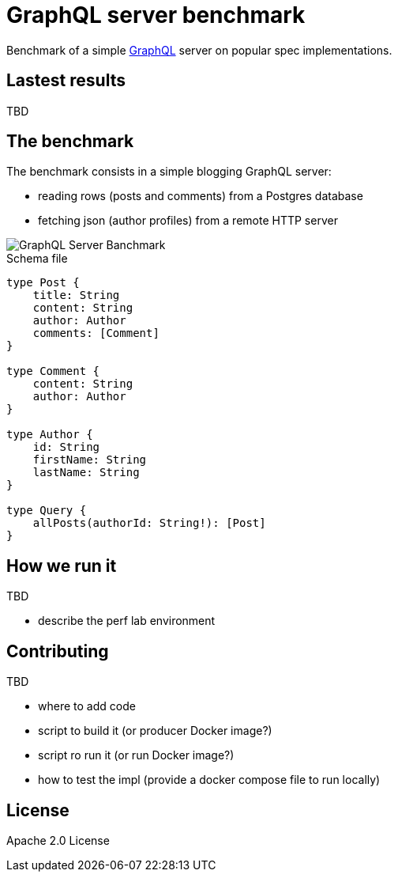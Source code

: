 = GraphQL server benchmark

Benchmark of a simple https://graphql.org/[GraphQL] server on popular spec implementations.

== Lastest results

TBD

== The benchmark

The benchmark consists in a simple blogging GraphQL server:

- reading rows (posts and comments) from a Postgres database
- fetching json (author profiles) from a remote HTTP server

image::graphql-server-benchmark.svg[GraphQL Server Banchmark]

[source]
.Schema file
----
type Post {
    title: String
    content: String
    author: Author
    comments: [Comment]
}

type Comment {
    content: String
    author: Author
}

type Author {
    id: String
    firstName: String
    lastName: String
}

type Query {
    allPosts(authorId: String!): [Post]
}
----

== How we run it

TBD

* describe the perf lab environment

== Contributing

TBD

* where to add code
* script to build it (or producer Docker image?)
* script ro run it (or run Docker image?)
* how to test the impl (provide a docker compose file to run locally)

== License

Apache 2.0 License